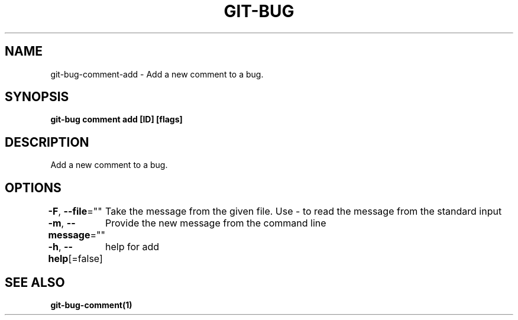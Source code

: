 .nh
.TH "GIT\-BUG" "1" "Apr 2019" "Generated from git\-bug's source code" ""

.SH NAME
.PP
git\-bug\-comment\-add \- Add a new comment to a bug.


.SH SYNOPSIS
.PP
\fBgit\-bug comment add [ID] [flags]\fP


.SH DESCRIPTION
.PP
Add a new comment to a bug.


.SH OPTIONS
.PP
\fB\-F\fP, \fB\-\-file\fP=""
	Take the message from the given file. Use \- to read the message from the standard input

.PP
\fB\-m\fP, \fB\-\-message\fP=""
	Provide the new message from the command line

.PP
\fB\-h\fP, \fB\-\-help\fP[=false]
	help for add


.SH SEE ALSO
.PP
\fBgit\-bug\-comment(1)\fP
